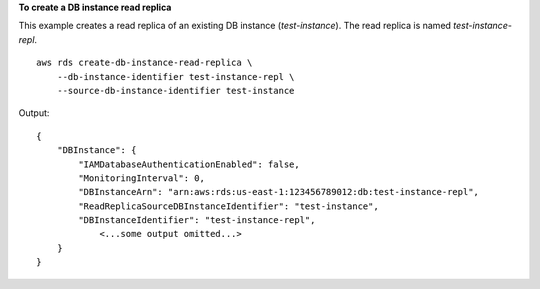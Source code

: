 **To create a DB instance read replica**

This example creates a read replica of an existing DB instance (*test-instance*).  The read replica is named *test-instance-repl*. ::

    aws rds create-db-instance-read-replica \
        --db-instance-identifier test-instance-repl \
        --source-db-instance-identifier test-instance 

Output::

    {
        "DBInstance": {
            "IAMDatabaseAuthenticationEnabled": false,
            "MonitoringInterval": 0,
            "DBInstanceArn": "arn:aws:rds:us-east-1:123456789012:db:test-instance-repl",
            "ReadReplicaSourceDBInstanceIdentifier": "test-instance",
            "DBInstanceIdentifier": "test-instance-repl",
                <...some output omitted...>
        }
    }

